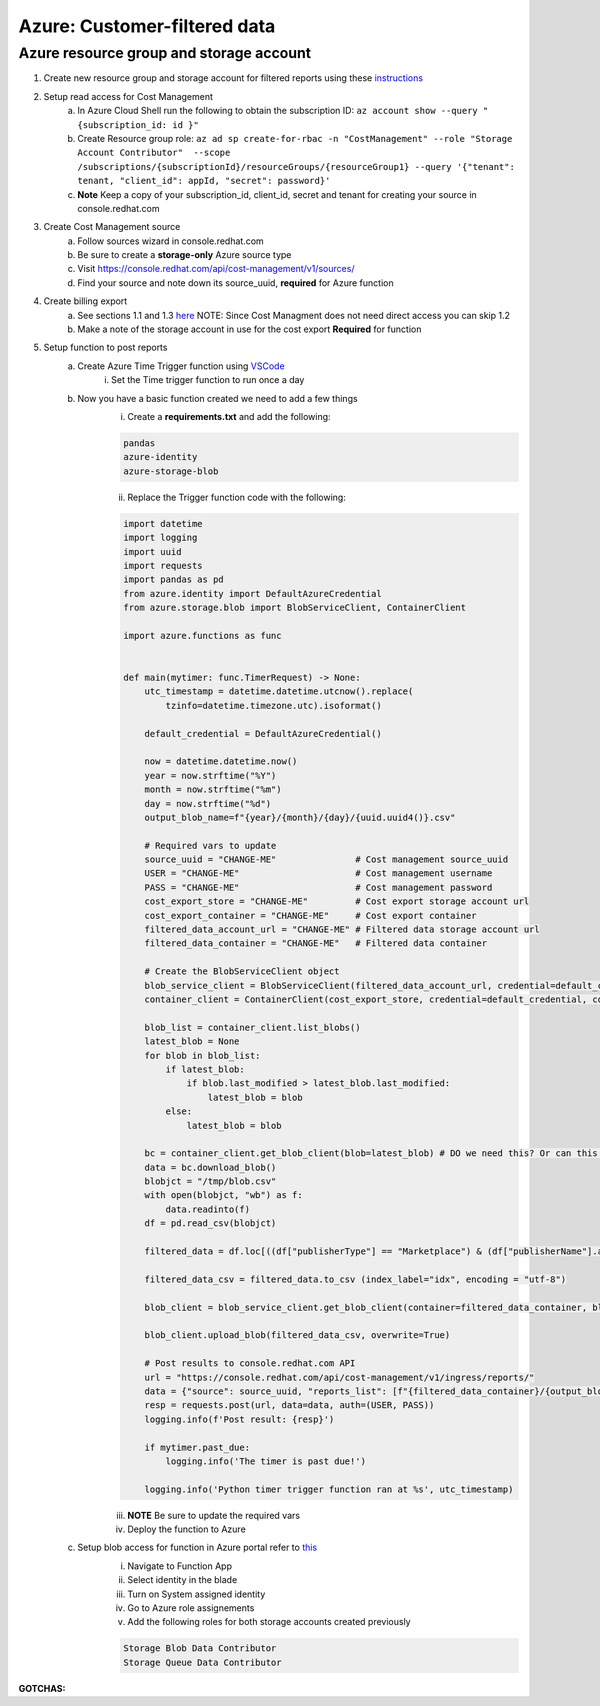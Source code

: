 
=============================
Azure: Customer-filtered data
=============================


Azure resource group and storage account
========================================

1. Create new resource group and storage account for filtered reports using these `instructions <https://learn.microsoft.com/en-us/azure/storage/common/storage-account-create?tabs=azure-portal>`_

2. Setup read access for Cost Management
    a. In Azure Cloud Shell run the following to obtain the subscription ID: ``az account show --query "{subscription_id: id }"``
    b. Create Resource group role: ``az ad sp create-for-rbac -n "CostManagement" --role "Storage Account Contributor"  --scope /subscriptions/{subscriptionId}/resourceGroups/{resourceGroup1} --query '{"tenant": tenant, "client_id": appId, "secret": password}'``
    c. **Note** Keep a copy of your subscription_id, client_id, secret and tenant for creating your source in console.redhat.com

3. Create Cost Management source
    a. Follow sources wizard in console.redhat.com
    b. Be sure to create a **storage-only** Azure source type
    c. Visit https://console.redhat.com/api/cost-management/v1/sources/
    d. Find your source and note down its source_uuid, **required** for Azure function


4. Create billing export
    a. See sections 1.1 and 1.3 `here <https://access.redhat.com/documentation/en-us/cost_management_service/2022/html/adding_a_microsoft_azure_source_to_cost_management/assembly-adding-azure-sources>`_ NOTE: Since Cost Managment does not need direct access you can skip 1.2 
    b. Make a note of the storage account in use for the cost export **Required** for function


5. Setup function to post reports
    a. Create Azure Time Trigger function using `VSCode <https://learn.microsoft.com/en-us/azure/azure-functions/functions-develop-vs-code?tabs=nodejs#debugging-functions-locally>`_
        i. Set the Time trigger function to run once a day

    b. Now you have a basic function created we need to add a few things
        i. Create a **requirements.txt** and add the following:

        .. code-block::

            pandas
            azure-identity
            azure-storage-blob

        ii. Replace the Trigger function code with the following:

        .. code-block::

            import datetime
            import logging
            import uuid
            import requests
            import pandas as pd
            from azure.identity import DefaultAzureCredential
            from azure.storage.blob import BlobServiceClient, ContainerClient

            import azure.functions as func


            def main(mytimer: func.TimerRequest) -> None:
                utc_timestamp = datetime.datetime.utcnow().replace(
                    tzinfo=datetime.timezone.utc).isoformat()

                default_credential = DefaultAzureCredential()

                now = datetime.datetime.now()
                year = now.strftime("%Y")
                month = now.strftime("%m")
                day = now.strftime("%d")
                output_blob_name=f"{year}/{month}/{day}/{uuid.uuid4()}.csv"

                # Required vars to update
                source_uuid = "CHANGE-ME"               # Cost management source_uuid
                USER = "CHANGE-ME"                      # Cost management username
                PASS = "CHANGE-ME"                      # Cost management password
                cost_export_store = "CHANGE-ME"         # Cost export storage account url 
                cost_export_container = "CHANGE-ME"     # Cost export container
                filtered_data_account_url = "CHANGE-ME" # Filtered data storage account url
                filtered_data_container = "CHANGE-ME"   # Filtered data container

                # Create the BlobServiceClient object
                blob_service_client = BlobServiceClient(filtered_data_account_url, credential=default_credential)
                container_client = ContainerClient(cost_export_store, credential=default_credential, container_name=cost_export_container)

                blob_list = container_client.list_blobs()
                latest_blob = None
                for blob in blob_list:
                    if latest_blob:
                        if blob.last_modified > latest_blob.last_modified:
                            latest_blob = blob
                    else:
                        latest_blob = blob

                bc = container_client.get_blob_client(blob=latest_blob) # DO we need this? Or can this work latest_blob.download_blob()
                data = bc.download_blob()
                blobjct = "/tmp/blob.csv"
                with open(blobjct, "wb") as f:
                    data.readinto(f)
                df = pd.read_csv(blobjct)

                filtered_data = df.loc[((df["publisherType"] == "Marketplace") & (df["publisherName"].astype(str).str.contains("Red Hat"))) | ((df["publisherName"] == "Microsoft") & (df['meterSubCategory'].astype(str).str.contains("Red Hat") | df['serviceInfo2'].astype(str).str.contains("Red Hat")))]

                filtered_data_csv = filtered_data.to_csv (index_label="idx", encoding = "utf-8")

                blob_client = blob_service_client.get_blob_client(container=filtered_data_container, blob=output_blob_name)

                blob_client.upload_blob(filtered_data_csv, overwrite=True)
                
                # Post results to console.redhat.com API
                url = "https://console.redhat.com/api/cost-management/v1/ingress/reports/"
                data = {"source": source_uuid, "reports_list": [f"{filtered_data_container}/{output_blob_name}"], "bill_year": year, "bill_month": month}
                resp = requests.post(url, data=data, auth=(USER, PASS))
                logging.info(f'Post result: {resp}')

                if mytimer.past_due:
                    logging.info('The timer is past due!')

                logging.info('Python timer trigger function ran at %s', utc_timestamp)

        iii. **NOTE** Be sure to update the required vars
        iv. Deploy the function to Azure

    c. Setup blob access for function in Azure portal refer to `this <https://learn.microsoft.com/en-us/samples/azure-samples/functions-storage-managed-identity/using-managed-identity-between-azure-functions-and-azure-storage/>`_
        i. Navigate to Function App
        ii. Select identity in the blade
        iii. Turn on System assigned identity
        iv. Go to Azure role assignements
        v. Add the following roles for both storage accounts created previously  

        .. code-block::

            Storage Blob Data Contributor
            Storage Queue Data Contributor

**GOTCHAS:**